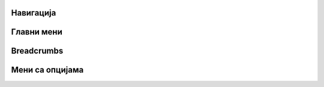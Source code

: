 .. _navigacija:

Навигација
==========

Главни мени
===========


Breadcrumbs
===========


Мени са опцијама
================